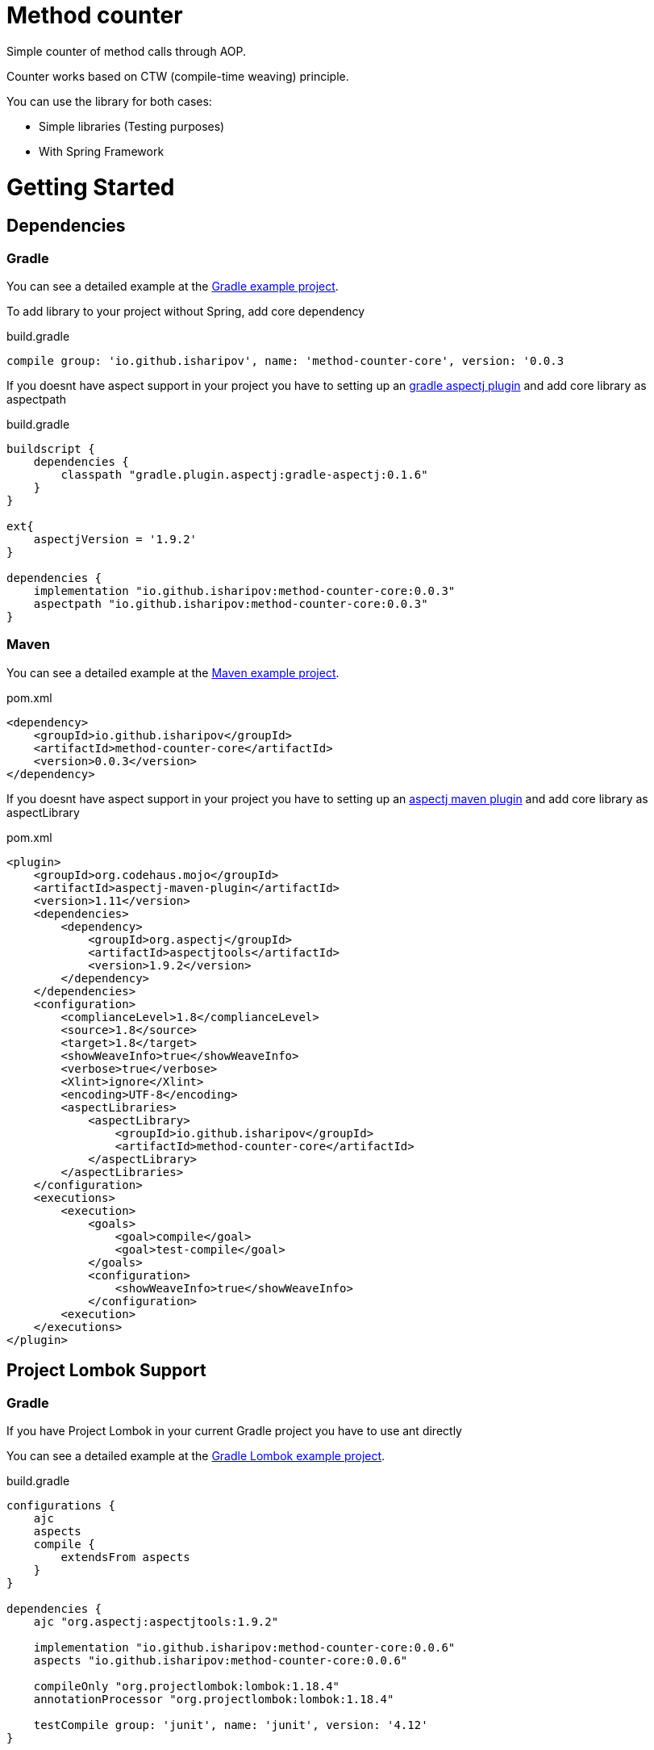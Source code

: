 = Method counter

Simple counter of method calls through AOP.

Counter works based on CTW (compile-time weaving) principle.

You can use the library for both cases:

* Simple libraries (Testing purposes)
* With Spring Framework

= Getting Started
== Dependencies
=== Gradle

You can see a detailed example at the https://github.com/iSharipov/method-counter/tree/master/method-counter-gradle-example[Gradle example project].

To add library to your project without Spring, add core dependency

.build.gradle
[source, groovy]
----
compile group: 'io.github.isharipov', name: 'method-counter-core', version: '0.0.3
----
If you doesnt have aspect support in your project you have to setting up an https://plugins.gradle.org/plugin/aspectj.gradle[gradle aspectj plugin] and add core library as aspectpath

.build.gradle
[source, groovy]
----
buildscript {
    dependencies {
        classpath "gradle.plugin.aspectj:gradle-aspectj:0.1.6"
    }
}

ext{
    aspectjVersion = '1.9.2'
}

dependencies {
    implementation "io.github.isharipov:method-counter-core:0.0.3"
    aspectpath "io.github.isharipov:method-counter-core:0.0.3"
}
----

=== Maven

You can see a detailed example at the https://github.com/iSharipov/method-counter/tree/master/method-counter-maven-example[Maven example project].

.pom.xml
[source, xml]
----
<dependency>
    <groupId>io.github.isharipov</groupId>
    <artifactId>method-counter-core</artifactId>
    <version>0.0.3</version>
</dependency>
----
If you doesnt have aspect support in your project you have to setting up an https://www.mojohaus.org/aspectj-maven-plugin/[aspectj maven plugin] and add core library as aspectLibrary

.pom.xml
[source, xml]
----
<plugin>
    <groupId>org.codehaus.mojo</groupId>
    <artifactId>aspectj-maven-plugin</artifactId>
    <version>1.11</version>
    <dependencies>
        <dependency>
            <groupId>org.aspectj</groupId>
            <artifactId>aspectjtools</artifactId>
            <version>1.9.2</version>
        </dependency>
    </dependencies>
    <configuration>
        <complianceLevel>1.8</complianceLevel>
        <source>1.8</source>
        <target>1.8</target>
        <showWeaveInfo>true</showWeaveInfo>
        <verbose>true</verbose>
        <Xlint>ignore</Xlint>
        <encoding>UTF-8</encoding>
        <aspectLibraries>
            <aspectLibrary>
                <groupId>io.github.isharipov</groupId>
                <artifactId>method-counter-core</artifactId>
            </aspectLibrary>
        </aspectLibraries>
    </configuration>
    <executions>
        <execution>
            <goals>
                <goal>compile</goal>
                <goal>test-compile</goal>
            </goals>
            <configuration>
                <showWeaveInfo>true</showWeaveInfo>
            </configuration>
        <execution>
    </executions>
</plugin>
----

== Project Lombok Support
=== Gradle
If you have Project Lombok in your current Gradle project you have to use ant directly

You can see a detailed example at the https://github.com/iSharipov/method-counter/tree/master/method-counter-gradle-lombok-example[Gradle Lombok example project].

.build.gradle
[source, groovy]
----
configurations {
    ajc
    aspects
    compile {
        extendsFrom aspects
    }
}

dependencies {
    ajc "org.aspectj:aspectjtools:1.9.2"

    implementation "io.github.isharipov:method-counter-core:0.0.6"
    aspects "io.github.isharipov:method-counter-core:0.0.6"

    compileOnly "org.projectlombok:lombok:1.18.4"
    annotationProcessor "org.projectlombok:lombok:1.18.4"

    testCompile group: 'junit', name: 'junit', version: '4.12'
}

def aspectj = { destDir, aspectPath, inpath, classpath ->
    ant.taskdef(resource: "org/aspectj/tools/ant/taskdefs/aspectjTaskdefs.properties",
            classpath: configurations.ajc.asPath)

    ant.iajc(
            maxmem: "1024m", fork: "true", Xlint: "ignore",
            destDir: destDir,
            aspectPath: aspectPath,
            inpath: inpath,
            classpath: classpath,
            source: project.sourceCompatibility,
            target: project.targetCompatibility
    )
}

compileJava {
    doLast {
        aspectj project.sourceSets.main.output.classesDir.absolutePath,
                configurations.aspects.asPath,
                project.sourceSets.main.output.classesDir.absolutePath,
                project.sourceSets.main.runtimeClasspath.asPath
    }
}
----

Additional explanation you can find in the http://javagalleog.blogspot.de/2016/03/gradle-and-aspectj.html[article].

=== Maven

You can see a detailed example at the https://github.com/iSharipov/method-counter/tree/master/method-counter-maven-lombok-example[Maven Lombok example project].

.pom.xml
[source, xml]
----
<build>
        <plugins>
            <plugin>
                <groupId>org.apache.maven.plugins</groupId>
                <artifactId>maven-compiler-plugin</artifactId>
                <configuration>
                    <source>8</source>
                    <target>8</target>
                </configuration>
            </plugin>
            <plugin>
                <groupId>org.codehaus.mojo</groupId>
                <artifactId>exec-maven-plugin</artifactId>
                <version>1.2.1</version>
                <executions>
                    <execution>
                        <goals>
                            <goal>java</goal>
                        </goals>
                    </execution>
                </executions>
                <configuration>
                    <mainClass>io.github.isharipov.method.counter.maven.lombok.example.Main</mainClass>
                </configuration>
            </plugin>
            <plugin>
                <groupId>org.codehaus.mojo</groupId>
                <artifactId>aspectj-maven-plugin</artifactId>
                <version>1.11</version>
                <configuration>
                    <source>1.8</source>
                    <target>1.8</target>
                    <complianceLevel>1.8</complianceLevel>
                    <encoding>UTF-8</encoding>
                    <aspectLibraries>
                        <aspectLibrary>
                            <groupId>io.github.isharipov</groupId>
                            <artifactId>method-counter-core</artifactId>
                        </aspectLibrary>
                    </aspectLibraries>
                    <forceAjcCompile>true</forceAjcCompile>
                    <sources/>
                    <weaveDirectories>
                        <weaveDirectory>${project.build.directory}/classes</weaveDirectory>
                    </weaveDirectories>
                </configuration>
                <executions>
                    <execution>
                        <phase>process-classes</phase>
                        <id>aspectj-compile</id>
                        <goals>
                            <goal>compile</goal>
                            <goal>test-compile</goal>
                        </goals>
                    </execution>
                </executions>
            </plugin>

        </plugins>
    </build>
----

== Spring Boot Support

To use method counter with Spring Boot, there is https://github.com/iSharipov/method-counter/tree/master/method-counter-spring-boot-starter[Method counter Spring Boot Starter project]

To use it in your Spring Boot Project just add dependency

=== Maven

.pom.xml
[source, xml]
----
<dependency>
    <groupId>io.github.isharipov</groupId>
    <artifactId>method-counter-spring-boot-starter</artifactId>
    <version>0.0.3</version>
</dependency>
----

And setting up aspectj maven plugin
.pom.xml
[source, xml]
----
<plugin>
    <groupId>org.codehaus.mojo</groupId>
    <artifactId>aspectj-maven-plugin</artifactId>
    <version>1.11</version>
    <dependencies>
        <dependency>
            <groupId>org.aspectj</groupId>
            <artifactId>aspectjtools</artifactId>
            <version>1.9.2</version>
        </dependency>
    </dependencies>
    <configuration>
        <complianceLevel>1.8</complianceLevel>
        <source>1.8</source>
        <target>1.8</target>
        <showWeaveInfo>true</showWeaveInfo>
        <verbose>true</verbose>
        <Xlint>ignore</Xlint>
        <encoding>UTF-8</encoding>
        <aspectLibraries>
            <aspectLibrary>
                <groupId>io.github.isharipov</groupId>
                <artifactId>method-counter-core</artifactId>
            </aspectLibrary>
        </aspectLibraries>
    </configuration>
    <executions>
        <execution>
            <goals>
                <goal>compile</goal>
                <goal>test-compile</goal>
            </goals>
            <configuration>
                <showWeaveInfo>true</showWeaveInfo>
            </configuration>
        </execution>
    </executions>
</plugin>
----

== Basic Functionality

The Counter is an annotation `@Counter`

[source, java]
----
@Retention(RetentionPolicy.RUNTIME)
@Target({ElementType.ANNOTATION_TYPE, ElementType.METHOD})
@Inherited
public @interface Counter {

    String name() default "";

    Class<? extends CounterType> type() default DefaultCounterType.class;

    Class<? extends Behaviour> behaviour() default Success.class;

    boolean timer() default false;
}
----

By default it has a set of parameters:

* name - ""
* type - DefaultCounterType.class
* behaviour - Success.class
* timer - false

Out of the box `Counter` has three behaviours:

* Success - count only if successful method execution
* Always - count anyway
* Failure - count only if method ended with an exception
